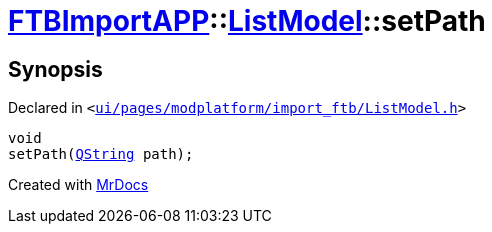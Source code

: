 [#FTBImportAPP-ListModel-setPath]
= xref:FTBImportAPP.adoc[FTBImportAPP]::xref:FTBImportAPP/ListModel.adoc[ListModel]::setPath
:relfileprefix: ../../
:mrdocs:


== Synopsis

Declared in `&lt;https://github.com/PrismLauncher/PrismLauncher/blob/develop/ui/pages/modplatform/import_ftb/ListModel.h#L64[ui&sol;pages&sol;modplatform&sol;import&lowbar;ftb&sol;ListModel&period;h]&gt;`

[source,cpp,subs="verbatim,replacements,macros,-callouts"]
----
void
setPath(xref:QString.adoc[QString] path);
----



[.small]#Created with https://www.mrdocs.com[MrDocs]#
